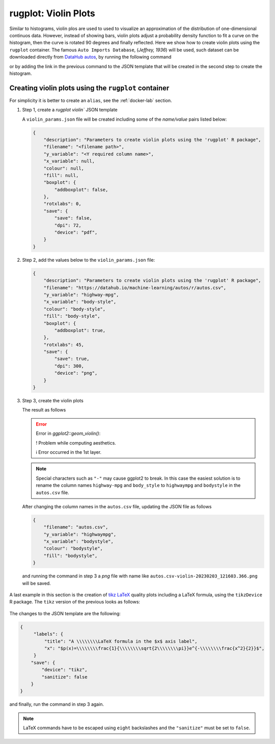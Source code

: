 rugplot: Violin Plots
=====================

Similar to histograms, violin plos are used to used to visualize an
approximation of the distribution of one-dimensional continuos
data. However, instead of showing bars, violin plots adjust a
probability density function to fit a curve on the histogram, then the
curve is rotated 90 degrees and finally reflected. Here we show how to
create violin plots using the ``rugplot`` container. The famous ``Auto
Imports Database``, (`Jeffrey, 1936`) will be used, such dataset can
be downloaded directly from `DataHub autos
<https://datahub.io/machine-learning/autos>`_, by running the
following command

.. tabs::

   .. tab:: Linux

	    .. code-block:: console

			    wget https://datahub.io/machine-learning/autos/r/autos.csv

   .. tab:: PowerShell

	    .. code-block:: powershell

	       Invoke-WebRequest https://datahub.io/machine-learning/autos/r/autos.csv -OutFile autos.csv

   
or by adding the link in the previous command to the JSON template that will
be created in the second step to create the histogram.

Creating violin plots using the ``rugplot`` container
*****************************************************

For simplicity it is better to create an ``alias``, see the
:ref:`docker-lab` section.

#. Step 1, create a `rugplot violin`` JSON template

   .. tabs::

      .. tab:: alias

	 .. code-block:: console

	    rugplot template -p violin

      .. tab:: raw command
	       
	 .. code-block:: console

	    docker run --rm -v "$PWD":/app/data -u $(id -u):$(id -g) venustiano/rugplot:0.1.0 \
	    template -p violin

      .. tab:: PowerShell
	       
	 .. code-block:: powershell

	    docker run --rm -v ${PWD}:/app/data venustiano/rugplot:0.1.0 `
	    template -p violin
	    
   A ``violin_params.json`` file will be created including some of
   the `name/value` pairs listed below:

   .. code-block:: json

      {
          "description": "Parameters to create violin plots using the 'rugplot' R package",
	  "filename": "<filename path>",
	  "y_variable": "<Y required column name>",
	  "x_variable": null,
	  "colour": null,
	  "fill": null,
	  "boxplot": {
	      "addboxplot": false,
	  },
	  "rotxlabs": 0,
	  "save": {
              "save": false,
              "dpi": 72,
              "device": "pdf",
	  }
      }


#. Step 2, add the values below to the ``violin_params.json`` file:

   .. code-block:: json

      {
          "description": "Parameters to create violin plots using the 'rugplot' R package",
	  "filename": "https://datahub.io/machine-learning/autos/r/autos.csv",
	  "y_variable": "highway-mpg",
	  "x_variable": "body-style",
	  "colour": "body-style",
	  "fill": "body-style",
	  "boxplot": {
	      "addboxplot": true,
	  },
	  "rotxlabs": 45,
	  "save": {
              "save": true,
	      "dpi": 300,
              "device": "png",
	  }
      }

#. Step 3, create the violin plots

   .. tabs::

      .. tab:: alias

	 .. code-block:: console

	    rugplot plot -p violin --file violin_params.json

      .. tab:: raw command
   
	 .. code-block:: console

	    docker run --rm -v "$PWD":/app/data -u $(id -u):$(id -g) venustiano/rugplot:0.1.0 \
	    plot -p violin --file violin_params.json

      .. tab:: PowerShell
   
	 .. code-block:: powershell

	    docker run --rm -v ${PWD}:/app/data venustiano/rugplot:0.1.0 `
	    plot -p violin --file violin_params.json

   The result as follows

   .. error::

      Error in `ggplot2::geom_violin()`:
      
      ! Problem while computing aesthetics.
      
      ℹ Error occurred in the 1st layer.

   .. note::

      Special characters such as ``"-"`` may cause ggplot2 to
      break. In this case the easiest solution is to rename the column
      names ``highway-mpg`` and ``body_style`` to ``highwaympg`` and
      ``bodystyle`` in the ``autos.csv`` file.

   After changing the column names in the ``autos.csv`` file,
   updating the JSON file as follows

   .. code-block:: json

      {
          "filename": "autos.csv",
	  "y_variable": "highwaympg",
	  "x_variable": "bodystyle",
	  "colour": "bodystyle",
	  "fill": "bodystyle",
      }

   and running the command in step 3 a `png` file with name like
   ``autos.csv-violin-20230203_121603.366.png`` will be saved.
      
   .. figure:: ../../_static/autos.csv-violin-20230203_121603.366.png
	       :height: 400
	       :alt: autos violin plot

A last example in this section is the creation of `tikz LaTeX
<https://texample.net/tikz/examples/feature/plotting/>`_ quality plots
including a LaTeX formula, using the ``tikzDevice`` R package. The
``tikz`` version of the previous looks as follows:

   .. _tikz figure:
   
   .. figure:: ../../_static/autos.csv-violin-tikz.png
	       :alt: violin tikz example

The changes to the JSON template are the following:

.. code-block:: json

   {
	"labels": {
	    "title": "A \\\\\\\\LaTeX formula in the $x$ axis label",
            "x": "$p(x)=\\\\\\\\frac{1}{\\\\\\\\sqrt{2\\\\\\\\pi}}e^{-\\\\\\\\frac{x^2}{2}}$",
	}
       "save": {
           "device": "tikz",
           "sanitize": false
       }
   }

and finally, run the command in step 3 again.

.. note::

   LaTeX commands have to be escaped using ``eight`` backslashes and the
   ``"sanitize"`` must be set to ``false``.
